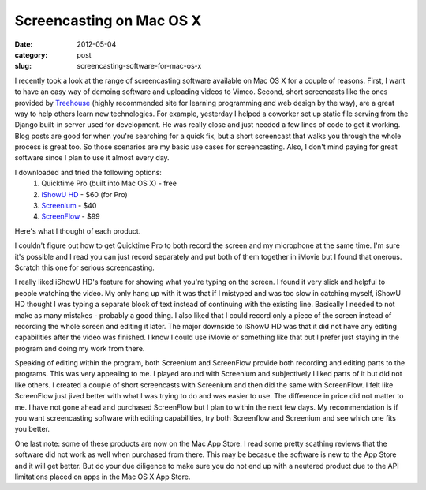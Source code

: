 Screencasting on Mac OS X
=========================

:date: 2012-05-04
:category: post
:slug: screencasting-software-for-mac-os-x

I recently took a look at the range of screencasting software available
on Mac OS X for a couple of reasons. First, I want to have an easy way
of demoing software and uploading videos to Vimeo. Second, short
screencasts like the ones provided by 
`Treehouse <http://www.teamtreehouse.com/>`_ (highly recommended site
for learning programming and web design by the way), are a great way to
help others learn new technologies. For example, yesterday I helped a
coworker set up static file serving from the Django built-in server used
for development. He was really close and just needed a few lines of code
to get it working. Blog posts are good for when you're searching for a
quick fix, but a short screencast that walks you through the whole process
is great too. So those scenarios are my basic use cases for screencasting.
Also, I don't mind paying for great software since I plan to use it almost
every day.

I downloaded and tried the following options:
  1. Quicktime Pro (built into Mac OS X) - free
  2. `iShowU HD <http://www.shinywhitebox.com/ishowu-hd/>`_ - $60 (for Pro)
  3. `Screenium <http://www.syniumsoftware.com/screenium/>`_ - $40
  4. `ScreenFlow <http://www.telestream.net/screen-flow/>`_ - $99

Here's what I thought of each product.

I couldn't figure out how to get Quicktime Pro to both record the screen
and my microphone at the same time. I'm sure it's possible and I read you
can just record separately and put both of them together in iMovie but
I found that onerous. Scratch this one for serious screencasting.

I really liked iShowU HD's feature for showing what you're typing on the
screen. I found it very slick and helpful to people watching the video. My
only hang up with it was that if I mistyped and was too slow in catching
myself, iShowU HD thought I was typing a separate block of text instead
of continuing with the existing line. Basically I needed to not make as
many mistakes - probably a good thing. I also liked that I could record
only a piece of the screen instead of recording the whole screen and editing
it later. The major downside to iShowU HD was that it did not have any
editing capabilities after the video was finished. I know I could use
iMovie or something like that but I prefer just staying in the program and
doing my work from there.

Speaking of editing within the program, both Screenium and ScreenFlow 
provide both recording and editing parts to the programs. This was 
very appealing to me. I played around with Screenium and subjectively I
liked parts of it but did not like others. I created a couple of 
short screencasts with Screenium and then did the same with ScreenFlow.
I felt like ScreenFlow just jived better with what I was trying to do 
and was easier to use. The difference in price did not matter to me. I
have not gone ahead and purchased ScreenFlow but I plan to within the next
few days. My recommendation is if you want screencasting software with
editing capabilities, try both Screenflow and Screenium and see which one
fits you better.

One last note: some of these products are now on the Mac App Store. I read
some pretty scathing reviews that the software did not work as well when
purchased from there. This may be becasue the software is new to the App
Store and it will get better. But do your due diligence to make sure you
do not end up with a neutered product due to the API limitations placed
on apps in the Mac OS X App Store.


